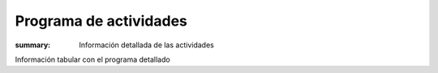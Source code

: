 Programa de actividades
=======================

:summary: Información detallada de las actividades

Información tabular con el programa detallado
